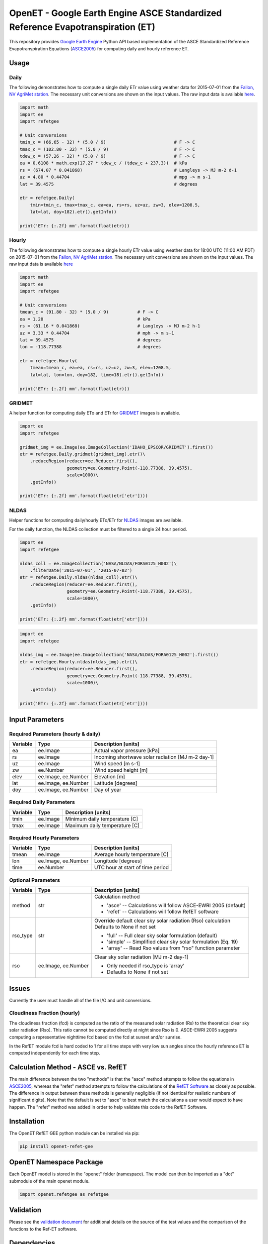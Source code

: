 ================================================================================
OpenET - Google Earth Engine ASCE Standardized Reference Evapotranspiration (ET)
================================================================================

|version| |build|

This repository provides `Google Earth Engine <https://earthengine.google.com/>`__ Python API based implementation of the ASCE Standardized Reference Evapotranspiration Equations (ASCE2005_) for computing daily and hourly reference ET.

Usage
=====

Daily
-----

The following demonstrates how to compute a single daily ETr value using weather data for 2015-07-01 from the `Fallon, NV AgriMet station <https://www.usbr.gov/pn/agrimet/agrimetmap/falnda.html>`__.
The necessary unit conversions are shown on the input values.
The raw input data is available `here <https://www.usbr.gov/pn-bin/daily.pl?station=FALN&year=2015&month=7&day=1&year=2015&month=7&day=1&pcode=ETRS&pcode=MN&pcode=MX&pcode=SR&pcode=YM&pcode=UA>`__.

.. code-block:: console

    import math
    import ee
    import refetgee

    # Unit conversions
    tmin_c = (66.65 - 32) * (5.0 / 9)                          # F -> C
    tmax_c = (102.80 - 32) * (5.0 / 9)                         # F -> C
    tdew_c = (57.26 - 32) * (5.0 / 9)                          # F -> C
    ea = 0.6108 * math.exp(17.27 * tdew_c / (tdew_c + 237.3))  # kPa
    rs = (674.07 * 0.041868)                                   # Langleys -> MJ m-2 d-1
    uz = 4.80 * 0.44704                                        # mpg -> m s-1
    lat = 39.4575                                              # degrees

    etr = refetgee.Daily(
        tmin=tmin_c, tmax=tmax_c, ea=ea, rs=rs, uz=uz, zw=3, elev=1208.5,
        lat=lat, doy=182).etr().getInfo()

    print('ETr: {:.2f} mm'.format(float(etr)))

Hourly
------

The following demonstrates how to compute a single hourly ETr value using weather data for 18:00 UTC (11:00 AM PDT) on 2015-07-01 from the `Fallon, NV AgriMet station <https://www.usbr.gov/pn/agrimet/agrimetmap/falnda.html>`__.
The necessary unit conversions are shown on the input values.
The raw input data is available `here <https://www.usbr.gov/pn-bin/instant.pl?station=FALN&year=2015&month=7&day=1&year=2015&month=7&day=1&pcode=OB&pcode=EA&pcode=WS&pcode=SI&print_hourly=1>`__

.. code-block:: console

    import math
    import ee
    import refetgee

    # Unit conversions
    tmean_c = (91.80 - 32) * (5.0 / 9)           # F -> C
    ea = 1.20                                    # kPa
    rs = (61.16 * 0.041868)                      # Langleys -> MJ m-2 h-1
    uz = 3.33 * 0.44704                          # mph -> m s-1
    lat = 39.4575                                # degrees
    lon = -118.77388                             # degrees

    etr = refetgee.Hourly(
        tmean=tmean_c, ea=ea, rs=rs, uz=uz, zw=3, elev=1208.5,
        lat=lat, lon=lon, doy=182, time=18).etr().getInfo()

    print('ETr: {:.2f} mm'.format(float(etr)))

GRIDMET
-------

A helper function for computing daily ETo and ETr for `GRIDMET <http://www.climatologylab.org/gridmet.html>`__ images is available.

.. code-block:: console

    import ee
    import refetgee

    gridmet_img = ee.Image(ee.ImageCollection('IDAHO_EPSCOR/GRIDMET').first())
    etr = refetgee.Daily.gridmet(gridmet_img).etr()\
        .reduceRegion(reducer=ee.Reducer.first(),
                      geometry=ee.Geometry.Point(-118.77388, 39.4575),
                      scale=1000)\
        .getInfo()

    print('ETr: {:.2f} mm'.format(float(etr['etr'])))

NLDAS
-----

Helper functions for computing daily/hourly ETo/ETr for `NLDAS <https://ldas.gsfc.nasa.gov/nldas/NLDAS2forcing.php>`__ images are available.

For the daily function, the NLDAS collection must be filtered to a single 24 hour period.

.. code-block:: console

    import ee
    import refetgee

    nldas_coll = ee.ImageCollection('NASA/NLDAS/FORA0125_H002')\
        .filterDate('2015-07-01', '2015-07-02')
    etr = refetgee.Daily.nldas(nldas_coll).etr()\
        .reduceRegion(reducer=ee.Reducer.first(),
                      geometry=ee.Geometry.Point(-118.77388, 39.4575),
                      scale=1000)\
        .getInfo()

    print('ETr: {:.2f} mm'.format(float(etr['etr'])))

.. code-block:: console

    import ee
    import refetgee

    nldas_img = ee.Image(ee.ImageCollection('NASA/NLDAS/FORA0125_H002').first())
    etr = refetgee.Hourly.nldas(nldas_img).etr()\
        .reduceRegion(reducer=ee.Reducer.first(),
                      geometry=ee.Geometry.Point(-118.77388, 39.4575),
                      scale=1000)\
        .getInfo()

    print('ETr: {:.2f} mm'.format(float(etr['etr'])))

Input Parameters
================

Required Parameters (hourly & daily)
------------------------------------

========  ===================  =================================================
Variable  Type                 Description [units]
========  ===================  =================================================
ea        ee.Image             Actual vapor pressure [kPa]
rs        ee.Image             Incoming shortwave solar radiation [MJ m-2 day-1]
uz        ee.Image             Wind speed [m s-1]
zw        ee.Number            Wind speed height [m]
elev      ee.Image, ee.Number  Elevation [m]
lat       ee.Image, ee.Number  Latitude [degrees]
doy       ee.Image, ee.Number  Day of year
========  ===================  =================================================

Required Daily Parameters
-------------------------

========  ===================  =================================================
Variable  Type                 Description [units]
========  ===================  =================================================
tmin      ee.Image             Minimum daily temperature [C]
tmax      ee.Image             Maximum daily temperature [C]
========  ===================  =================================================

Required Hourly Parameters
--------------------------

========  ===================  =================================================
Variable  Type                 Description [units]
========  ===================  =================================================
tmean     ee.Image             Average hourly temperature [C]
lon       ee.Image, ee.Number  Longitude [degrees]
time      ee.Number            UTC hour at start of time period
========  ===================  =================================================

Optional Parameters
-------------------

========  ===================  ====================================================
Variable  Type                 Description [units]
========  ===================  ====================================================
method    str                  | Calculation method

                               * 'asce' -- Calculations will follow ASCE-EWRI 2005 (default)
                               * 'refet' -- Calculations will follow RefET software

rso_type  str                  | Override default clear sky solar radiation (Rso) calculation
                               | Defaults to None if not set

                               * 'full' -- Full clear sky solar formulation (default)
                               * 'simple' -- Simplified clear sky solar formulation (Eq. 19)
                               * 'array' -- Read Rso values from "rso" function parameter

rso       ee.Image, ee.Number  | Clear sky solar radiation [MJ m-2 day-1]

                               * Only needed if rso_type is 'array'
                               * Defaults to None if not set

========  ===================  ====================================================

Issues
======

Currently the user must handle all of the file I/O and unit conversions.

Cloudiness Fraction (hourly)
----------------------------

The cloudiness fraction (fcd) is computed as the ratio of the measured solar radiation (Rs) to the theoretical clear sky solar radiation (Rso).  This ratio cannot be computed directly at night since Rso is 0.  ASCE-EWRI 2005 suggests computing a representative nighttime fcd based on the fcd at sunset and/or sunrise.

In the RefET module fcd is hard coded to 1 for all time steps with very low sun angles since the hourly reference ET is computed independently for each time step.

Calculation Method - ASCE vs. RefET
===================================

The main difference between the two "methods" is that the "asce" method attempts to follow the equations in ASCE2005_, whereas the "refet" method attempts to follow the calculations of the `RefET Software <https://www.uidaho.edu/cals/kimberly-research-and-extension-center/research/water-resources/ref-et-software>`__ as closely as possible.  The difference in output between these methods is generally negligible (if not identical for realistic numbers of significant digits).  Note that the default is set to "asce" to best match the calculations a user would expect to have happen. The "refet" method was added in order to help validate this code to the RefET Software.

Installation
============

The OpenET RefET GEE python module can be installed via pip:

.. code-block:: console

    pip install openet-refet-gee

OpenET Namespace Package
========================

Each OpenET model is stored in the "openet" folder (namespace).  The model can then be imported as a "dot" submodule of the main openet module.

.. code-block:: console

    import openet.refetgee as refetgee

Validation
==========

Please see the `validation document <VALIDATION.md>`__ for additional details on the source of the test values and the comparison of the functions to the Ref-ET software.

Dependencies
============

 * `earthengine-api <https://github.com/google/earthengine-api>`__

Modules needed to run the test suite:

 * `pandas <http://pandas.pydata.org>`__
 * `pytest <https://docs.pytest.org/en/latest/>`__
 * `pytz <http://pythonhosted.org/pytz/>`__

References
==========

.. [ASCE2005]
 | ASCE-EWRI (2005). The ASCE standardized reference evapotranspiration equation.
 | `https://ascelibrary.org/doi/book/10.1061/9780784408056 <https://ascelibrary.org/doi/book/10.1061/9780784408056>`__

.. |build| image:: https://github.com/Open-ET/openet-refet-gee/workflows/build/badge.svg
   :alt: Build status
   :target: https://github.com/Open-ET/openet-refet-gee
.. |version| image:: https://badge.fury.io/py/refetgee.svg
   :alt: Latest version on PyPI
   :target: https://badge.fury.io/py/refetgee

